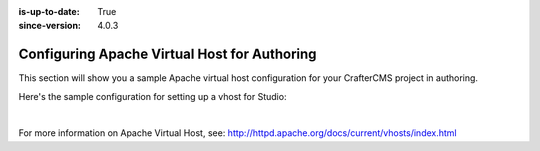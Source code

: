 :is-up-to-date: True
:since-version: 4.0.3

.. index:: Configuring Apache Virtual Host for Authoring, Configuring Apache vhost

.. _configure-apache-vhost-for-authoring:

=============================================
Configuring Apache Virtual Host for Authoring
=============================================

.. version_tag::
   :label: Since
   :version: 4.0.3

This section will show you a sample Apache virtual host configuration for your CrafterCMS project in authoring.

Here's the sample configuration for setting up a vhost for Studio:

.. code-block:: apache
    :linenos:

    <VirtualHost *:80>
        ServerName authoring.example.com

        ProxyPreserveHost On

        # Authoring and Preview
        ProxyPassMatch ^/(studio/events)$  ws://localhost:8080/$1
        ProxyPass / http://localhost:8080/
        ProxyPassReverse / http://localhost:8080/

        # This is where errors related to this virtual host are stored
        ErrorLog ${APACHE_LOG_DIR}/studio-error.log
        # This is where access logs are stored
        CustomLog ${APACHE_LOG_DIR}/studio-access.log combined
    </VirtualHost>

|

For more information on Apache Virtual Host, see: http://httpd.apache.org/docs/current/vhosts/index.html
